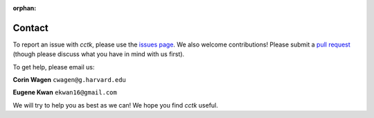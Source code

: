 :orphan:

.. _contact:

=======
Contact
=======

To report an issue with *cctk*, please use the `issues page <https://github.com/ekwan/cctk/issues>`_.
We also welcome contributions!  Please submit a `pull request <https://github.com/ekwan/cctk/pulls>`_
(though please discuss what you have in mind with us first).

To get help, please email us:

**Corin Wagen** ``cwagen@g.harvard.edu``

**Eugene Kwan** ``ekwan16@gmail.com``

We will try to help you as best as we can!  We hope you find *cctk* useful.

